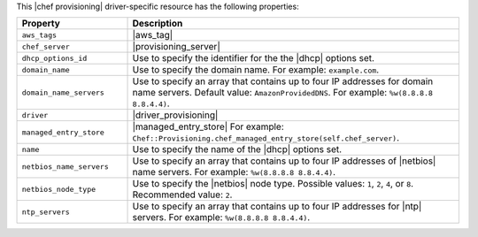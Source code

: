 .. The contents of this file are included in multiple topics.
.. This file should not be changed in a way that hinders its ability to appear in multiple documentation sets.

This |chef provisioning| driver-specific resource has the following properties:

.. list-table::
   :widths: 150 450
   :header-rows: 1

   * - Property
     - Description
   * - ``aws_tags``
     - |aws_tag|

       .. include:: ../../includes_resources_provisioning/includes_resources_provisioning_aws_attributes_aws_tag_example.rst
   * - ``chef_server``
     - |provisioning_server|
   * - ``dhcp_options_id``
     - Use to specify the identifier for the the |dhcp| options set.
   * - ``domain_name``
     - Use to specify the domain name. For example: ``example.com``.
   * - ``domain_name_servers``
     - Use to specify an array that contains up to four IP addresses for domain name servers. Default value: ``AmazonProvidedDNS``. For example: ``%w(8.8.8.8 8.8.4.4)``.
   * - ``driver``
     - |driver_provisioning|
   * - ``managed_entry_store``
     - |managed_entry_store| For example: ``Chef::Provisioning.chef_managed_entry_store(self.chef_server)``.
   * - ``name``
     - Use to specify the name of the |dhcp| options set.
   * - ``netbios_name_servers``
     - Use to specify an array that contains up to four IP addresses of |netbios| name servers. For example: ``%w(8.8.8.8 8.8.4.4)``.
   * - ``netbios_node_type``
     - Use to specify the |netbios| node type. Possible values: ``1``, ``2``, ``4``, or ``8``. Recommended value: ``2``.
   * - ``ntp_servers``
     - Use to specify an array that contains up to four IP addresses for |ntp| servers. For example: ``%w(8.8.8.8 8.8.4.4)``.
